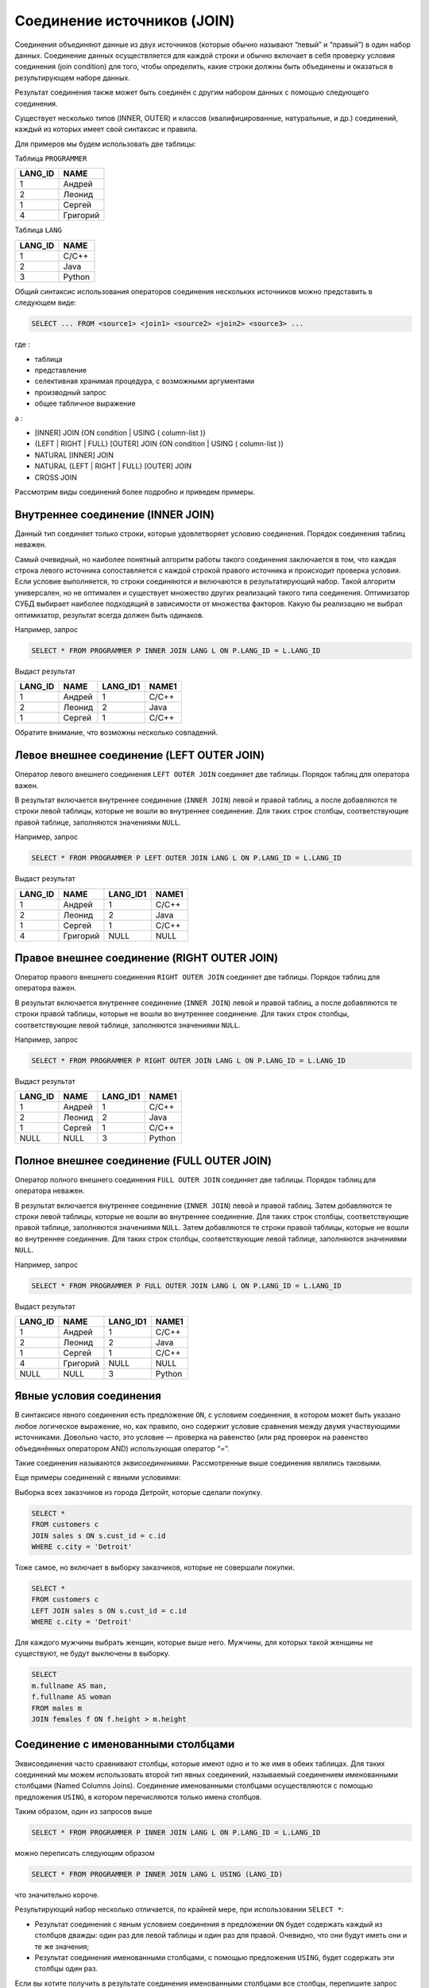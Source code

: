 Соединение источников (JOIN)
============================

Соединения объединяют данные из двух источников (которые обычно называют
“левый” и “правый”) в один набор данных. Соединение данных
осуществляется для каждой строки и обычно включает в себя проверку
условия соединения (join condition) для того, чтобы определить, какие
строки должны быть объединены и оказаться в результирующем наборе
данных.

Результат соединения также может быть соединён с другим набором данных с
помощью следующего соединения.

Существует несколько типов (INNER, OUTER) и классов (квалифицированные,
натуральные, и др.) соединений, каждый из которых имеет свой синтаксис и
правила.

Для примеров мы будем использовать две таблицы:

Таблица ``PROGRAMMER``

======= ========
LANG_ID NAME
======= ========
1       Андрей
2       Леонид
1       Сергей
4       Григорий
======= ========

Таблица ``LANG``

======= ======
LANG_ID NAME
======= ======
1       C/C++
2       Java
3       Python
======= ======

Общий синтаксис использования операторов соединения нескольких
источников можно представить в следующем виде:

.. code:: sql

   SELECT ... FROM <source1> <join1> <source2> <join2> <source3> ...

где :

-  таблица
-  представление
-  селективная хранимая процедура, с возможными аргументами
-  производный запрос
-  общее табличное выражение

а :

-  [INNER] JOIN {ON condition \| USING ( column-list )}
-  {LEFT \| RIGHT \| FULL} [OUTER] JOIN {ON condition \| USING (
   column-list )}
-  NATURAL [INNER] JOIN
-  NATURAL {LEFT \| RIGHT \| FULL} [OUTER] JOIN
-  CROSS JOIN

Рассмотрим виды соединений более подробно и приведем примеры.

Внутреннее соединение (INNER JOIN)
----------------------------------

Данный тип соединяет только строки, которые удовлетворяет условию
соединения. Порядок соединения таблиц неважен.

Cамый очевидный, но наиболее понятный алгоритм работы такого соединения
заключается в том, что каждая строка левого источника сопоставляется с
каждой строкой правого источника и происходит проверка условия. Если
условие выполняется, то строки соединяются и включаются в
результатирующий набор. Такой алгоритм универсален, но не оптимален и
существует множество других реализаций такого типа соединения.
Оптимизатор СУБД выбирает наиболее подходящий в зависимости от множества
факторов. Какую бы реализацию не выбрал оптимизатор, результат всегда
должен быть одинаков.

Например, запрос

.. code:: sql

   SELECT * FROM PROGRAMMER P INNER JOIN LANG L ON P.LANG_ID = L.LANG_ID

Выдаст результат

======= ====== ======== =====
LANG_ID NAME   LANG_ID1 NAME1
======= ====== ======== =====
1       Андрей 1        C/C++
2       Леонид 2        Java
1       Сергей 1        C/C++
======= ====== ======== =====

Обратите внимание, что возможны несколько совпадений.

Левое внешнее соединение (LEFT OUTER JOIN)
------------------------------------------

Оператор левого внешнего соединения ``LEFT OUTER JOIN`` соединяет две
таблицы. Порядок таблиц для оператора важен.

В результат включается внутреннее соединение (``INNER JOIN``) левой и
правой таблиц, а после добавляются те строки левой таблицы, которые не
вошли во внутреннее соединение. Для таких строк столбцы, соответствующие
правой таблице, заполняются значениями ``NULL``.

Например, запрос

.. code:: sql

   SELECT * FROM PROGRAMMER P LEFT OUTER JOIN LANG L ON P.LANG_ID = L.LANG_ID

Выдаст результат

======= ======== ======== =====
LANG_ID NAME     LANG_ID1 NAME1
======= ======== ======== =====
1       Андрей   1        C/C++
2       Леонид   2        Java
1       Сергей   1        C/C++
4       Григорий NULL     NULL
======= ======== ======== =====

Правое внешнее соединение (RIGHT OUTER JOIN)
--------------------------------------------

Оператор правого внешнего соединения ``RIGHT OUTER JOIN`` соединяет две
таблицы. Порядок таблиц для оператора важен.

В результат включается внутреннее соединение (``INNER JOIN``) левой и
правой таблиц, а после добавляются те строки правой таблицы, которые не
вошли во внутреннее соединение. Для таких строк столбцы, соответствующие
левой таблице, заполняются значениями ``NULL``.

Например, запрос

.. code:: sql

   SELECT * FROM PROGRAMMER P RIGHT OUTER JOIN LANG L ON P.LANG_ID = L.LANG_ID

Выдаст результат

======= ====== ======== ======
LANG_ID NAME   LANG_ID1 NAME1
======= ====== ======== ======
1       Андрей 1        C/C++
2       Леонид 2        Java
1       Сергей 1        C/C++
NULL    NULL   3        Python
======= ====== ======== ======

Полное внешнее соединение (FULL OUTER JOIN)
-------------------------------------------

Оператор полного внешнего соединения ``FULL OUTER JOIN`` соединяет две
таблицы. Порядок таблиц для оператора неважен.

В результат включается внутреннее соединение (``INNER JOIN``) левой и
правой таблиц. Затем добавляются те строки левой таблицы, которые не
вошли во внутреннее соединение. Для таких строк столбцы, соответствующие
правой таблице, заполняются значениями ``NULL``. Затем добавляются те
строки правой таблицы, которые не вошли во внутреннее соединение. Для
таких строк столбцы, соответствующие левой таблице, заполняются
значениями ``NULL``.

Например, запрос

.. code:: sql

   SELECT * FROM PROGRAMMER P FULL OUTER JOIN LANG L ON P.LANG_ID = L.LANG_ID

Выдаст результат

======= ======== ======== ======
LANG_ID NAME     LANG_ID1 NAME1
======= ======== ======== ======
1       Андрей   1        C/C++
2       Леонид   2        Java
1       Сергей   1        C/C++
4       Григорий NULL     NULL
NULL    NULL     3        Python
======= ======== ======== ======

Явные условия соединения
------------------------

В синтаксисе явного соединения есть предложение ``ON``, с условием
соединения, в котором может быть указано любое логическое выражение, но,
как правило, оно содержит условие сравнения между двумя участвующими
источниками. Довольно часто, это условие — проверка на равенство (или
ряд проверок на равенство объединённых оператором AND) использующая
оператор “=”.

Такие соединения называются *эквисоединениями*. Рассмотренные выше
соединения являлись таковыми.

Еще примеры соединений с явными условиями:

Выборка всех заказчиков из города Детройт, которые сделали покупку.

.. code:: sql

   SELECT *
   FROM customers c
   JOIN sales s ON s.cust_id = c.id
   WHERE c.city = 'Detroit'

Тоже самое, но включает в выборку заказчиков, которые не совершали
покупки.

.. code:: sql

   SELECT *
   FROM customers c
   LEFT JOIN sales s ON s.cust_id = c.id
   WHERE c.city = 'Detroit'

Для каждого мужчины выбрать женщин, которые выше него. Мужчины, для
которых такой женщины не существуют, не будут выключены в выборку.

.. code:: sql

   SELECT
   m.fullname AS man,
   f.fullname AS woman
   FROM males m
   JOIN females f ON f.height > m.height

Соединение с именованными столбцами
-----------------------------------

Эквисоединения часто сравнивают столбцы, которые имеют одно и то же имя
в обеих таблицах. Для таких соединений мы можем использовать второй тип
явных соединений, называемый соединением именованными столбцами (Named
Columns Joins). Соединение именованными столбцами осуществляются с
помощью предложения ``USING``, в котором перечисляются только имена
столбцов.

Таким образом, один из запросов выше

.. code:: sql

   SELECT * FROM PROGRAMMER P INNER JOIN LANG L ON P.LANG_ID = L.LANG_ID

можно переписать следующим образом

.. code:: sql

   SELECT * FROM PROGRAMMER P INNER JOIN LANG L USING (LANG_ID)

что значительно короче.

Результирующий набор несколько отличается, по крайней мере, при
использовании ``SELECT *``:

-  Результат соединения с явным условием соединения в предложении ``ON``
   будет содержать каждый из столбцов дважды: один раз для левой таблицы
   и один раз для правой. Очевидно, что они будут иметь они и те же
   значения;
-  Результат соединения именованными столбцами, с помощью предложения
   ``USING``, будет содержать эти столбцы один раз.

Если вы хотите получить в результате соединения именованными столбцами
все столбцы, перепишите запрос следующим образом:

.. code:: sql

   SELECT P.*, L.* FROM PROGRAMMER P INNER JOIN LANG L USING (LANG_ID)

Еще пример с соединением по именованным столбцам:

.. code:: sql

   SELECT *
   FROM flotsam f
   JOIN jetsam j
   ON f.sea = j.sea AND f.ship = j.ship

можно переписать так:

.. code:: sql

   SELECT *
   FROM flotsam
   JOIN jetsam USING (sea, ship)

Естественное соединение (NATURAL JOIN)
--------------------------------------

Взяв за основу соединения именованными столбцами, следующим шагом будет
естественное соединение, которое выполняет эквисоединение по всем
одноименным столбцам правой и левой таблицы. Типы данных этих столбцов
должны быть совместимыми.

Например, даны две таблицы:

.. code:: sql

   CREATE TABLE TA (
       a BIGINT,
       s VARCHAR(12),
       ins_date DATE
   );

   CREATE TABLE TB (
       a BIGINT,
       descr VARCHAR(12),
       x FLOAT,
       ins_date DATE
   );

Естественное соединение таблиц ``TA`` и ``TB`` будет происходить по
столбцам ``a`` и ``ins_date`` , а два следующих оператора дадут один и
тот же результат:

.. code:: sql

   SELECT * FROM TA NATURAL JOIN TB;
       
   SELECT * FROM TA JOIN TB USING (a, ins_date);

Как и все соединения, естественные соединения являются внутренними
соединениями по умолчанию, но вы можете превратить их во внешние
соединения, указав ``LEFT``, ``RIGHT`` или ``FULL`` перед ключевым
словом ``JOIN``.

Если в двух исходных таблицах не будут найдены одноименные столбцы, то
будет выполнен ``CROSS JOIN``.

Неявное соединение
------------------

В стандарте SQL-89 таблицы, участвующие в соединении, задаются списком с
разделяющими запятыми в предложении ``FROM``. Условия соединения
задаются в предложении ``WHERE`` среди других условий поиска. Такие
соединения называются *неявными*.

Синтаксис неявного соединения может осуществлять только внутренние
соединения.

Пример неявного соединения:

.. code:: sql

   SELECT * FROM PROGRAMMER P, LANG L WHERE P.LANG_ID = LANG.LANG_ID

Фактически данный запрос внутри СУБД будет преобразован ко внутреннему
соединению, по условию после ``WHERE``. В настоящее время неявные
соединения не рекомендованы для использования.

Перекрестные соединения (CROSS JOIN)
------------------------------------

Такое соединение еще называют декартовым произведением двух отношений.
Каждая строка левой таблицы соединяется с каждой строкой правой таблицы.
Условий при этом никаких нет. Можно добавить условия в части ``WHERE``
по аналогии с неявным соединением.

Порядок таблиц для оператора неважен.

Перекрёстное соединение двух наборов эквивалентно их соединению по
условию тавтологии (условие, которое всегда верно).

Следующие два запроса дадут один и тот же результат:

.. code:: sql

   SELECT * FROM TA CROSS JOIN TB;

.. code:: sql

   SELECT * FROM TA JOIN TB ON 1 = 1;

Перекрёстные соединения являются внутренними соединениями, потому что
они отбирают строки, для которых есть соответствие, а соответствие есть
для **каждой** строки. Внешнее перекрёстное соединение, если бы оно
существовало, ничего не добавило бы к результату.

Для нашего примера запрос

.. code:: sql

   SELECT * FROM PROGRAMMER CROSS JOIN LANG

вернул бы результат

======= ======== ======== ======
LANG_ID NAME     LANG_ID1 NAME1
======= ======== ======== ======
1       Андрей   1        C/C++
1       Андрей   2        Java
1       Андрей   3        Python
2       Леонид   1        C/C++
2       Леонид   2        Java
2       Леонид   3        Python
1       Сергей   1        C/C++
1       Сергей   2        Java
1       Сергей   3        Python
4       Григорий 1        C/C++
4       Григорий 2        Java
4       Григорий 3        Python
======= ======== ======== ======

Перекрёстные соединения редко полезны, кроме случаев, когда вы хотите
получить список всех возможных комбинаций двух или более переменных.
Предположим, вы продаёте продукт, который поставляется в различных
размерах, различных цветов и из различных материалов. Если для каждой
переменной значения перечислены в собственной таблице, то этот запрос
будет возвращать все комбинации:

.. code:: sql

   SELECT
       m.name,
       s.size,
       c.name
   FROM materials m
       CROSS JOIN sizes s
       CROSS JOIN colors c
